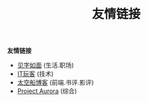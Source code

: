 #+TITLE: 友情链接
#+STARTUP: content
#+OPTIONS: toc:nil H:2 num:2 title:nil
#+TOC: headlines:2

*友情链接*
 * [[https://hiwannz.com][见字如面]] (生活.职场)
 * [[https://www.91the.top][IT玩客]] (技术)
 * [[https://www.boatsky.com][太空船博客]] (前端.书评.影评)
 * [[https://mikukonai.com][Project Aurora]] (综合)
